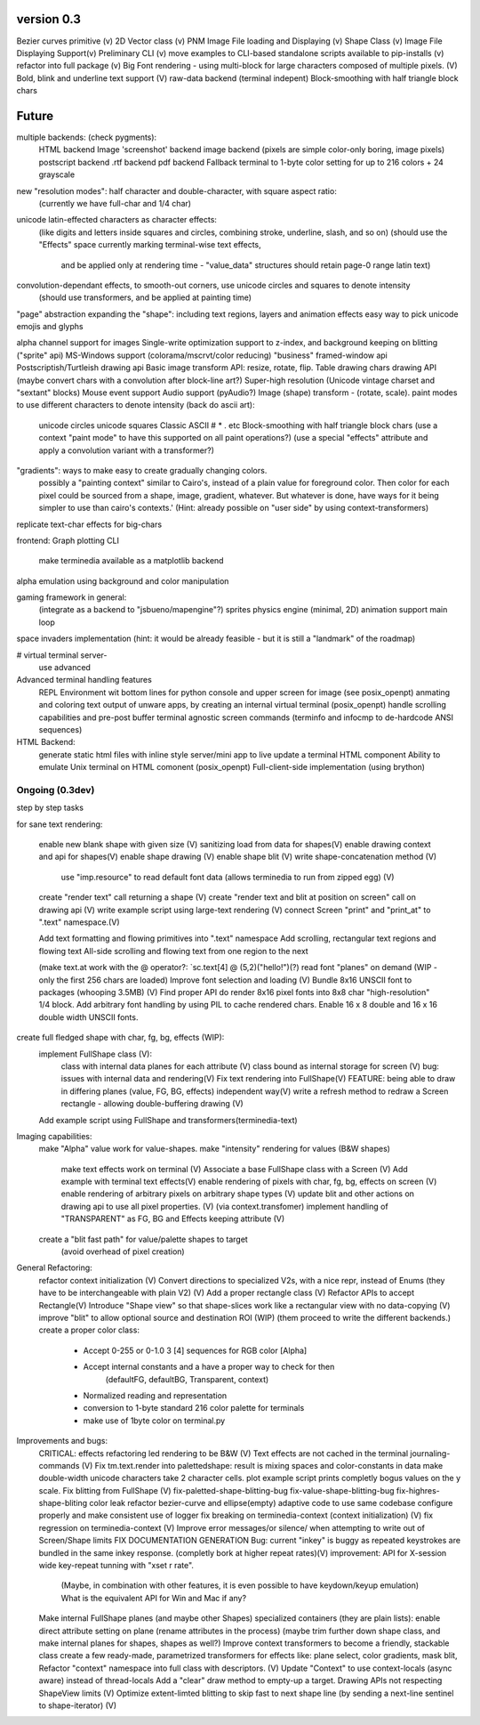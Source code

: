 version 0.3
============

Bezier curves primitive (v)
2D Vector class (v)
PNM Image File loading and Displaying (v)
Shape Class (v)
Image File Displaying Support(v)
Preliminary CLI (v)
move examples to CLI-based standalone scripts available to pip-installs (v)
refactor into full package (v)
Big Font rendering - using multi-block for large characters composed of multiple pixels. (V)
Bold, blink and underline text support (V)
raw-data backend (terminal indepent)
Block-smoothing with half triangle block chars


Future
========

multiple backends: (check pygments):
    HTML backend
    Image 'screenshot' backend
    image backend (pixels are simple color-only boring, image pixels)
    postscript backend
    .rtf backend
    pdf backend
    Fallback terminal to 1-byte color setting for up to 216 colors + 24 grayscale

new "resolution modes": half character and double-character, with square aspect ratio:
    (currently we have full-char and 1/4 char)
unicode latin-effected characters as character effects:
    (like digits and letters inside squares and circles, combining stroke, underline, slash, and so on)
    (should use the "Effects" space currently marking terminal-wise text effects,
     and be applied only at rendering time - "value_data" structures should retain page-0 range latin text)
convolution-dependant effects, to smooth-out corners, use unicode circles and squares to denote intensity
    (should use transformers, and be applied at painting time)
"page" abstraction expanding the "shape": including text regions, layers and animation effects
easy way to pick unicode emojis and glyphs

alpha channel support for images
Single-write optimization
support to z-index, and background keeping on blitting ("sprite" api)
MS-Windows support (colorama/mscrvt/color reducing)
"business" framed-window api
Postscriptish/Turtleish drawing api
Basic image transform API: resize, rotate, flip.
Table drawing chars drawing API (maybe convert chars with a convolution after block-line art?)
Super-high resolution (Unicode vintage charset and "sextant" blocks)
Mouse event support
Audio support (pyAudio?)
Image (shape) transform - (rotate, scale).
paint modes to use different characters to denote intensity (back do ascii art):
    unicode circles
    unicode squares
    Classic ASCII # * . etc
    Block-smoothing with half triangle block chars
    (use a context "paint mode" to have this supported on all paint operations?)
    (use a special "effects" attribute and apply a convolution variant with a transformer?)

"gradients": ways to make easy to create gradually changing colors.
             possibly a "painting context" similar to Cairo's, instead
             of a plain value for foreground color. Then color
             for each pixel could be sourced from a shape, image,
             gradient, whatever.
             But whatever is done, have ways for it being simpler to
             use than cairo's contexts.'
             (Hint: already possible on "user side" by using context-transformers)

replicate text-char effects for big-chars

frontend:
Graph plotting CLI
    make terminedia available as a matplotlib backend

alpha emulation using background and color manipulation

gaming framework in general:
    (integrate as a backend to "jsbueno/mapengine"?)
    sprites
    physics engine (minimal, 2D)
    animation support
    main loop

space invaders implementation (hint: it would be already feasible - but it is still a "landmark" of the roadmap)


# virtual terminal server-
    use advanced

Advanced terminal handling features
    REPL Environment wit bottom lines for python console and upper screen for image (see posix_openpt)
    anmating and coloring text output of unware apps, by creating an internal virtual terminal (posix_openpt)
    handle scrolling capabilities and pre-post buffer
    terminal agnostic screen commands (terminfo and infocmp to de-hardcode ANSI sequences)

HTML Backend:
    generate static html files with inline style
    server/mini app to live update a terminal HTML component
    Ability to emulate Unix terminal on HTML comonent (posix_openpt)
    Full-client-side implementation (using brython)


Ongoing (0.3dev)
###############
step by step tasks

for sane text rendering:

    enable new blank shape with given size (V)
    sanitizing load from data for shapes(V)
    enable drawing context and api for shapes(V)
    enable shape drawing (V)
    enable shape blit (V)
    write shape-concatenation method (V)
        use "imp.resource" to read default font data (allows terminedia to run from zipped egg) (V)
    create "render text" call returning a shape (V)
    create "render text and blit at position on screen" call on drawing api (V)
    write example script using large-text rendering (V)
    connect Screen "print" and "print_at" to ".text" namespace.(V)

    Add text formatting and flowing primitives into ".text" namespace
    Add scrolling, rectangular text regions and flowing text
    All-side scrolling and flowing text from one region to the next

    (make text.at work with the @ operator?: `sc.text[4] @ (5,2)("hello!")(?)
    read font "planes" on demand (WIP - only the first 256 chars are loaded)
    Improve font selection and loading (V)
    Bundle 8x16 UNSCII font to packages (whooping 3.5MB) (V)
    Find proper API do render 8x16 pixel fonts into 8x8 char "high-resolution" 1/4 block.
    Add arbitrary font handling by using PIL to cache rendered chars.
    Enable 16 x 8 double and 16 x 16 double width UNSCII fonts.

create full fledged shape with char, fg, bg, effects (WIP):
    implement FullShape class (V):
        class with internal data planes for each attribute (V)
        class bound as internal storage for screen (V)
        bug: issues with internal data and rendering(V)
        Fix text rendering into FullShape(V)
        FEATURE: being able to draw in differing planes (value, FG, BG, effects) independent way(V)
        write a refresh method to redraw a Screen rectangle - allowing double-buffering drawing (V)
    Add example script using FullShape and transformers(terminedia-text)


Imaging capabilities:
    make "Alpha" value work for value-shapes.
    make "intensity" rendering for values (B&W shapes)
        make text effects work on terminal (V)
        Associate a base FullShape class with a Screen (V)
        Add example with terminal text effects(V)
        enable rendering of pixels with char, fg, bg, effects on screen (V)
        enable rendering of arbitrary pixels on arbitrary shape types (V)
        update blit and other actions on drawing api to use all pixel properties. (V) (via context.transfomer)
        implement handling of "TRANSPARENT" as FG, BG and Effects keeping attribute (V)
    create a "blit fast path" for value/palette shapes to target
        (avoid overhead of pixel creation)

General Refactoring:
    refactor context initialization (V)
    Convert directions to specialized V2s, with a nice repr, instead of Enums (they have to be interchangeable with plain V2) (V)
    Add a proper rectangle class (V)
    Refactor APIs to accept Rectangle(V)
    Introduce "Shape view" so that shape-slices work like a rectangular view with no data-copying (V)
    improve "blit" to allow optional source and destination ROI (WIP)
    (them proceed to write the different backends.)
    create a proper color class:
        - Accept 0-255 or 0-1.0 3 [4] sequences for RGB color [Alpha]
        - Accept internal constants and a have a proper way to check for then
                 (defaultFG, defaultBG, Transparent, context)
        - Normalized reading and representation
        - conversion to 1-byte standard 216 color palette for terminals
        - make use of 1byte color on terminal.py


Improvements and bugs:
    CRITICAL: effects refactoring led rendering to be B&W (V)
    Text effects are not cached in the terminal journaling-commands (V)
    Fix tm.text.render into palettedshape: result is mixing spaces and color-constants in data
    make double-width unicode characters take 2 character cells.
    plot example script prints completly bogus values on the y scale.
    Fix blitting from FullShape (V)
    fix-paletted-shape-blitting-bug
    fix-value-shape-blitting-bug
    fix-highres-shape-bliting color leak
    refactor bezier-curve and ellipse(empty) adaptive code to use same codebase
    configure properly and make consistent use of logger
    fix breaking on terminedia-context (context initialization) (V)
    fix regression on terminedia-context (V)
    Improve error messages/or silence/ when attempting to write out of Screen/Shape limits
    FIX DOCUMENTATION GENERATION
    Bug: current "inkey" is buggy as repeated keystrokes are bundled in the same inkey response. (completly bork at higher repeat rates)(V)
    improvement: API for  X-session wide key-repeat tunning with "xset r rate".
            (Maybe, in combination with other features, it is even possible to have keydown/keyup emulation)
            What is the equivalent API for Win and Mac if any?
    Make internal FullShape planes (and maybe other Shapes) specialized containers (they are plain lists): enable direct attribute setting on plane (rename  attributes in the process) (maybe trim further down shape class, and make internal planes for shapes, shapes as well?)
    Improve context transformers to become a friendly, stackable class
    create a few ready-made, parametrized transformers for effects like: plane select, color gradients, mask blit,
    Refactor "context" namespace into full class with descriptors. (V)
    Update "Context" to use context-locals (async aware) instead of thread-locals
    Add a "clear" draw method to empty-up a target.
    Drawing APIs not respecting ShapeView limits (V)
    Optimize extent-limted blitting to skip fast to next shape line (by sending a next-line sentinel to shape-iterator) (V)


